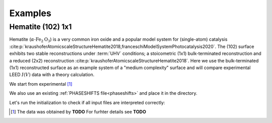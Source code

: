 .. _examples:

========
Examples
========

Hematite (102) 1x1
==================

Hematite (:math:`\alpha \text{-Fe}_2\text{O}_3`) is a very common iron oxide and a popular model system for (single-atom) catalysis :cite:p:`kraushoferAtomicscaleStructureHematite2018,franceschiModelSystemPhotocatalysis2020`.
The (102) surface exhibits two stable reconstructions under :term:`UHV` conditions; a stoicometric (1x1) bulk-terminated reconstruction and a reduced (2x2) reconstruction :cite:p:`kraushoferAtomicscaleStructureHematite2018`.
Here we use the bulk-terminated (1x1) reconstructed surface as an example system of a "medium complexity" surface and will compare experimental LEED :math:`I(V)` data with a theory calculation.


We start from experimental [#]_

We also use an existing :ref:`PHASESHIFTS file<phaseshifts>` and place it in the directory.

Let's run the initialization to check if all input files are interpreted correctly:


.. [#] The data was obtained by **TODO** For furhter details see  **TODO**